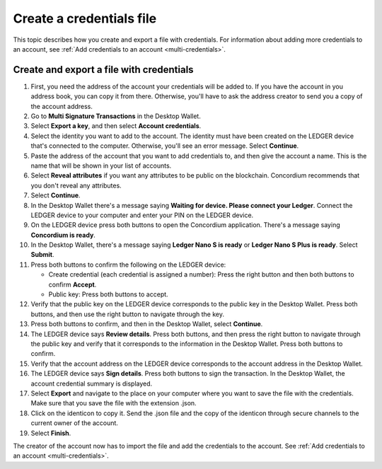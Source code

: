 
.. _create-credentials-file:

=========================
Create a credentials file
=========================

This topic describes how you create and export a file with credentials.  For information about adding more credentials to an account, see :ref:`Add credentials to an account <multi-credentials>`.

Create and export a file with credentials
=========================================

#. First, you need the address of the account your credentials will be added to. If you have the account in you address book, you can copy it from there. Otherwise, you'll have to ask the address creator to send you a copy of the account address.

#. Go to **Multi Signature Transactions** in the Desktop Wallet.

#. Select **Export a key**, and then select **Account credentials**.

#. Select the identity you want to add to the account. The identity must have been created on the LEDGER device that's connected to the computer. Otherwise, you'll see an error message. Select **Continue**.

#. Paste the address of the account that you want to add credentials to, and then give the account a name. This is the name that will be shown in your list of accounts.

#. Select **Reveal attributes** if you want any attributes to be public on the blockchain. Concordium recommends that you don't reveal any attributes.

#.  Select **Continue**.

#. In the Desktop Wallet there's a message saying **Waiting for device. Please connect your Ledger**. Connect the LEDGER device to your computer and enter your PIN on the LEDGER device.

#. On the LEDGER device press both buttons to open the Concordium application. There's a message saying **Concordium is ready**.

#. In the Desktop Wallet, there's a message saying **Ledger Nano S is ready** or **Ledger Nano S Plus is ready**. Select **Submit**.

#. Press both buttons to confirm the following on the LEDGER device:

   - Create credential (each credential is assigned a number): Press the right button and then both buttons to confirm **Accept**.
   - Public key: Press both buttons to accept.

#. Verify that the public key on the LEDGER device corresponds to the public key in the Desktop Wallet. Press both buttons, and then use the right button to navigate through the key.

#. Press both buttons to confirm, and then in the Desktop Wallet, select **Continue**.

#. The LEDGER device says **Review details**. Press both buttons, and then press the right button to navigate through the public key and verify that it corresponds to the information in the Desktop Wallet. Press both buttons to confirm.

#. Verify that the account address on the LEDGER device corresponds to the account address in the Desktop Wallet.

#. The LEDGER device says **Sign details**. Press both buttons to sign the transaction. In the Desktop Wallet, the account credential summary is displayed.

#. Select **Export** and navigate to the place on your computer where you want to save the file with the credentials. Make sure that you save the file with the extension .json.

#. Click on the identicon to copy it. Send the .json file and the copy of the identicon through secure channels to the current owner of the account.

#. Select **Finish**.

The creator of the account now has to import the file and add the credentials to the account. See :ref:`Add credentials to an account <multi-credentials>`.
